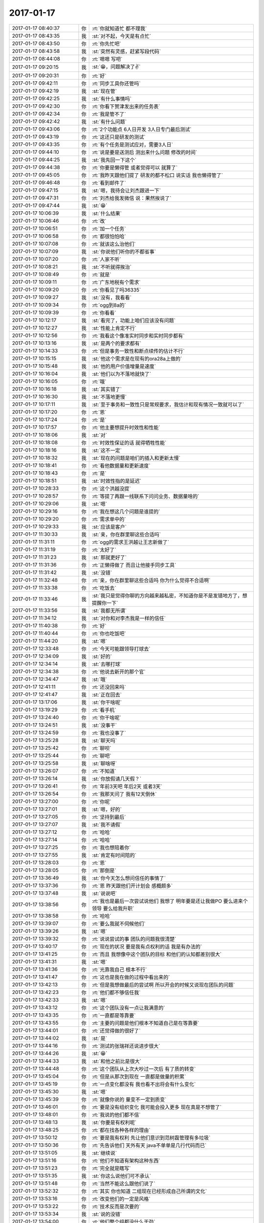 2017-01-17
-------------

.. list-table::
   :widths: 25, 1, 60

   * - 2017-01-17 08:40:37
     - 你
     - :rt:`你就知道忙 都不理我`
   * - 2017-01-17 08:43:35
     - 我
     - :st:`对不起，今天是有点忙`
   * - 2017-01-17 08:43:50
     - 你
     - :rt:`你先忙吧`
   * - 2017-01-17 08:43:58
     - 我
     - :st:`突然有灵感，赶紧写段代码`
   * - 2017-01-17 08:44:08
     - 你
     - :rt:`嗯嗯 写吧`
   * - 2017-01-17 09:20:15
     - 我
     - :st:`😁，问题解决了✌️`
   * - 2017-01-17 09:20:31
     - 你
     - :rt:`好`
   * - 2017-01-17 09:42:11
     - 你
     - :rt:`同步工具你还管吗`
   * - 2017-01-17 09:42:19
     - 我
     - :st:`现在管`
   * - 2017-01-17 09:42:25
     - 我
     - :st:`有什么事情吗`
   * - 2017-01-17 09:42:30
     - 你
     - :rt:`你看下贺津发出来的任务表`
   * - 2017-01-17 09:42:34
     - 你
     - :rt:`我是管不了`
   * - 2017-01-17 09:42:42
     - 我
     - :st:`有什么问题`
   * - 2017-01-17 09:43:06
     - 你
     - :rt:`2个功能点 6人日开发 3人日专门最后测试`
   * - 2017-01-17 09:43:19
     - 你
     - :rt:`这还只是研发的测试`
   * - 2017-01-17 09:43:35
     - 你
     - :rt:`有个任务是测试应对，需要3人日`
   * - 2017-01-17 09:44:10
     - 你
     - :rt:`说是要是送测后 测出来什么问题 修改的时间`
   * - 2017-01-17 09:44:25
     - 我
     - :st:`我先回一下这个`
   * - 2017-01-17 09:44:38
     - 你
     - :rt:`你要是懒得管 或者觉得可以 就算了`
   * - 2017-01-17 09:45:05
     - 你
     - :rt:`我昨天跟他们提了 研发的都不松口  说实话 我也懒得管了`
   * - 2017-01-17 09:46:48
     - 你
     - :rt:`看到邮件了`
   * - 2017-01-17 09:47:15
     - 我
     - :st:`嗯，我待会让刘杰跟进一下`
   * - 2017-01-17 09:47:31
     - 你
     - :rt:`刘杰给我发微信 说：果然挨说了`
   * - 2017-01-17 09:47:44
     - 我
     - :st:`😁`
   * - 2017-01-17 10:06:39
     - 我
     - :st:`什么结果`
   * - 2017-01-17 10:06:46
     - 你
     - :rt:`改`
   * - 2017-01-17 10:06:51
     - 你
     - :rt:`加一个任务`
   * - 2017-01-17 10:06:58
     - 你
     - :rt:`都很怕怕哈`
   * - 2017-01-17 10:07:08
     - 你
     - :rt:`就该这么治他们`
   * - 2017-01-17 10:07:09
     - 我
     - :st:`你说他们听你的不都省事`
   * - 2017-01-17 10:07:20
     - 你
     - :rt:`人家不听`
   * - 2017-01-17 10:08:21
     - 我
     - :st:`不听就得挨治`
   * - 2017-01-17 10:08:49
     - 你
     - :rt:`就是`
   * - 2017-01-17 10:09:11
     - 你
     - :rt:`广东地税有个需求`
   * - 2017-01-17 10:09:20
     - 你
     - :rt:`你看见了吗36335`
   * - 2017-01-17 10:09:27
     - 我
     - :st:`没有，我看看`
   * - 2017-01-17 10:09:34
     - 你
     - :rt:`ogg到8a的`
   * - 2017-01-17 10:09:39
     - 你
     - :rt:`你看看`
   * - 2017-01-17 10:12:17
     - 我
     - :st:`看完了，功能上咱们应该没有问题`
   * - 2017-01-17 10:12:27
     - 我
     - :st:`性能上肯定不行`
   * - 2017-01-17 10:12:56
     - 你
     - :rt:`我看这个像准实时同步和实时同步都有`
   * - 2017-01-17 10:13:16
     - 我
     - :st:`是两个的要求都有`
   * - 2017-01-17 10:14:33
     - 你
     - :rt:`但是事务一致性和断点续传的估计不行`
   * - 2017-01-17 10:15:15
     - 我
     - :st:`他这个需求是在现有的ora28a上做的`
   * - 2017-01-17 10:15:48
     - 我
     - :st:`他的用户价值增量是速度`
   * - 2017-01-17 10:16:04
     - 我
     - :st:`他们以为不落地就快了`
   * - 2017-01-17 10:16:05
     - 你
     - :rt:`哦`
   * - 2017-01-17 10:16:18
     - 我
     - :st:`其实错了`
   * - 2017-01-17 10:16:30
     - 我
     - :st:`不落地更慢`
   * - 2017-01-17 10:17:11
     - 我
     - :st:`至于事务和一致性只是常规要求，我估计和现有情况一致就可以了`
   * - 2017-01-17 10:17:20
     - 你
     - :rt:`恩`
   * - 2017-01-17 10:17:24
     - 你
     - :rt:`是`
   * - 2017-01-17 10:17:57
     - 你
     - :rt:`他主要想提升时效性和性能`
   * - 2017-01-17 10:18:06
     - 我
     - :st:`对`
   * - 2017-01-17 10:18:08
     - 你
     - :rt:`时效性保证的话 就得牺牲性能`
   * - 2017-01-17 10:18:16
     - 我
     - :st:`这不一定`
   * - 2017-01-17 10:18:32
     - 我
     - :st:`现在的问题是咱们的插入和更新太慢`
   * - 2017-01-17 10:18:41
     - 你
     - :rt:`看他数据量和更新速度`
   * - 2017-01-17 10:18:43
     - 你
     - :rt:`是`
   * - 2017-01-17 10:18:51
     - 我
     - :st:`时效性指的是延迟`
   * - 2017-01-17 10:28:33
     - 你
     - :rt:`这个洪越没提`
   * - 2017-01-17 10:28:57
     - 你
     - :rt:`等提了再跟一线联系下问问业务、数据量啥的`
   * - 2017-01-17 10:29:06
     - 我
     - :st:`嗯`
   * - 2017-01-17 10:29:16
     - 你
     - :rt:`我在想这几个问题是谁提的`
   * - 2017-01-17 10:29:20
     - 你
     - :rt:`需求单中的`
   * - 2017-01-17 10:29:33
     - 我
     - :st:`应该是客户`
   * - 2017-01-17 11:30:33
     - 我
     - :st:`亲，你在群里聊这些合适吗`
   * - 2017-01-17 11:31:11
     - 你
     - :rt:`ogg的需求王洪越让王志新做了`
   * - 2017-01-17 11:31:19
     - 你
     - :rt:`太好了`
   * - 2017-01-17 11:31:23
     - 我
     - :st:`那就更好了`
   * - 2017-01-17 11:31:36
     - 你
     - :rt:`正懒得做了 而且让他接手同步工具`
   * - 2017-01-17 11:31:42
     - 我
     - :st:`没错`
   * - 2017-01-17 11:32:48
     - 你
     - :rt:`亲，你在群里聊这些合适吗  你为什么觉得不合适啊`
   * - 2017-01-17 11:33:38
     - 你
     - :rt:`吃饭去`
   * - 2017-01-17 11:33:46
     - 我
     - :st:`我只是觉得你聊的方向越来越私密，不知道你是不是发错地方了，想提醒你一下`
   * - 2017-01-17 11:33:56
     - 我
     - :st:`我都无所谓`
   * - 2017-01-17 11:34:12
     - 我
     - :st:`对你和对李杰我是一样的信任`
   * - 2017-01-17 11:40:38
     - 你
     - :rt:`好`
   * - 2017-01-17 11:40:44
     - 你
     - :rt:`你也吃饭吧`
   * - 2017-01-17 11:44:20
     - 我
     - :st:`嗯`
   * - 2017-01-17 12:33:48
     - 你
     - :rt:`今天可能跟领导打球去`
   * - 2017-01-17 12:34:09
     - 我
     - :st:`好的`
   * - 2017-01-17 12:34:14
     - 我
     - :st:`去哪打球`
   * - 2017-01-17 12:34:38
     - 你
     - :rt:`他说去新开的那个官`
   * - 2017-01-17 12:34:47
     - 我
     - :st:`哦`
   * - 2017-01-17 12:41:11
     - 你
     - :rt:`还没回来吗`
   * - 2017-01-17 12:41:47
     - 我
     - :st:`正在回去`
   * - 2017-01-17 13:17:06
     - 我
     - :st:`你干啥呢`
   * - 2017-01-17 13:19:29
     - 你
     - :rt:`看手机`
   * - 2017-01-17 13:24:40
     - 你
     - :rt:`你干啥呢`
   * - 2017-01-17 13:24:51
     - 我
     - :st:`没事干`
   * - 2017-01-17 13:24:59
     - 你
     - :rt:`我也没事了`
   * - 2017-01-17 13:25:28
     - 我
     - :st:`聊天吗`
   * - 2017-01-17 13:25:42
     - 你
     - :rt:`聊呗`
   * - 2017-01-17 13:25:44
     - 你
     - :rt:`聊吧`
   * - 2017-01-17 13:25:58
     - 我
     - :st:`聊啥呀`
   * - 2017-01-17 13:26:07
     - 你
     - :rt:`不知道`
   * - 2017-01-17 13:26:14
     - 我
     - :st:`你放假请几天假？`
   * - 2017-01-17 13:26:41
     - 你
     - :rt:`年前3天吧 年后2天 或者3天`
   * - 2017-01-17 13:26:54
     - 你
     - :rt:`我那天问了 我有12天倒休`
   * - 2017-01-17 13:27:00
     - 你
     - :rt:`你呢`
   * - 2017-01-17 13:27:01
     - 我
     - :st:`嗯，好的`
   * - 2017-01-17 13:27:05
     - 你
     - :rt:`坚持到最后`
   * - 2017-01-17 13:27:07
     - 我
     - :st:`我不请假`
   * - 2017-01-17 13:27:12
     - 你
     - :rt:`哈哈`
   * - 2017-01-17 13:27:14
     - 你
     - :rt:`哈哈`
   * - 2017-01-17 13:27:25
     - 你
     - :rt:`我也想陪着你`
   * - 2017-01-17 13:27:55
     - 我
     - :st:`肯定有时间陪的`
   * - 2017-01-17 13:28:03
     - 你
     - :rt:`恩`
   * - 2017-01-17 13:28:05
     - 你
     - :rt:`那倒是`
   * - 2017-01-17 13:36:49
     - 我
     - :st:`你今天怎么想问信任的事情了`
   * - 2017-01-17 13:37:36
     - 你
     - :rt:`恩 昨天跟他们开计划会 感概颇多`
   * - 2017-01-17 13:37:48
     - 我
     - :st:`说说吧`
   * - 2017-01-17 13:38:56
     - 你
     - :rt:`我也是最后一次尝试说他们 我想了 明年要是还让我做PO  要么进来个领导 要么给我升职`
   * - 2017-01-17 13:38:58
     - 你
     - :rt:`哈哈`
   * - 2017-01-17 13:39:07
     - 你
     - :rt:`要么我就不伺候他们`
   * - 2017-01-17 13:39:26
     - 我
     - :st:`嗯`
   * - 2017-01-17 13:39:32
     - 你
     - :rt:`说说尝试的事 团队的问题我很清楚`
   * - 2017-01-17 13:40:17
     - 你
     - :rt:`现在的状况 要是我有点权利的话 我是有办法的`
   * - 2017-01-17 13:41:25
     - 你
     - :rt:`而且 我想像中这个团队的目标 和他们的认知都差别很大`
   * - 2017-01-17 13:41:31
     - 我
     - :st:`嗯`
   * - 2017-01-17 13:41:36
     - 你
     - :rt:`光靠我自己 根本不行`
   * - 2017-01-17 13:41:47
     - 你
     - :rt:`这也是我在做的过程中看出来的`
   * - 2017-01-17 13:42:13
     - 你
     - :rt:`但是我想做最后的尝试啊 所以开会的时候又说现在团队的问题`
   * - 2017-01-17 13:42:23
     - 你
     - :rt:`他们都不够信任我`
   * - 2017-01-17 13:42:33
     - 我
     - :st:`嗯`
   * - 2017-01-17 13:43:12
     - 你
     - :rt:`这个团队没有一点让我满意的`
   * - 2017-01-17 13:43:35
     - 你
     - :rt:`一直都是等靠要`
   * - 2017-01-17 13:43:55
     - 你
     - :rt:`主要的问题是他们根本不知道自己是在等靠要`
   * - 2017-01-17 13:44:01
     - 你
     - :rt:`还觉得做的很好了`
   * - 2017-01-17 13:44:02
     - 我
     - :st:`是`
   * - 2017-01-17 13:44:16
     - 你
     - :rt:`测试的张瑞祥还说进步很大`
   * - 2017-01-17 13:44:26
     - 我
     - :st:`😁`
   * - 2017-01-17 13:44:33
     - 我
     - :st:`和他之前比是很大`
   * - 2017-01-17 13:44:48
     - 你
     - :rt:`这个团队从上次大吵过一次后 有了质的转变`
   * - 2017-01-17 13:45:04
     - 你
     - :rt:`但是从那次到现在 一直都是做量的积累`
   * - 2017-01-17 13:45:19
     - 你
     - :rt:`一点变化都没有 我也看不出将会有什么变化`
   * - 2017-01-17 13:45:30
     - 我
     - :st:`嗯`
   * - 2017-01-17 13:45:39
     - 你
     - :rt:`就像你说的 量变不一定到质变`
   * - 2017-01-17 13:46:01
     - 你
     - :rt:`要是没有组织变化 我可能会投入更多  现在真是不想管了`
   * - 2017-01-17 13:48:01
     - 你
     - :rt:`我说的他们都不信`
   * - 2017-01-17 13:48:13
     - 我
     - :st:`你要是有权利呢`
   * - 2017-01-17 13:48:25
     - 你
     - :rt:`都在找各种各样的理由`
   * - 2017-01-17 13:50:12
     - 你
     - :rt:`要是我有权利 先让他们意识到范树磊管理有多垃圾`
   * - 2017-01-17 13:50:36
     - 你
     - :rt:`先告诉他们 天外有天 java不单单是几行代码而已`
   * - 2017-01-17 13:51:05
     - 我
     - :st:`继续说`
   * - 2017-01-17 13:51:16
     - 你
     - :rt:`他们不知道有架构这种东西`
   * - 2017-01-17 13:51:23
     - 你
     - :rt:`完全就是瞎写`
   * - 2017-01-17 13:51:35
     - 我
     - :st:`你这么说他们可不承认`
   * - 2017-01-17 13:51:48
     - 你
     - :rt:`当然不能这么跟他们说了`
   * - 2017-01-17 13:52:32
     - 你
     - :rt:`其实 你也知道 二组现在已经形成自己所谓的文化`
   * - 2017-01-17 13:53:16
     - 你
     - :rt:`改变他们的一定是风格`
   * - 2017-01-17 13:53:22
     - 你
     - :rt:`技术反而是次要的`
   * - 2017-01-17 13:53:34
     - 我
     - :st:`说的没错`
   * - 2017-01-17 13:54:00
     - 你
     - :rt:`他们整个组都没什么干劲`
   * - 2017-01-17 13:54:05
     - 你
     - :rt:`做不做都无所谓`
   * - 2017-01-17 13:54:30
     - 我
     - :st:`那么这是怎么造成的呢`
   * - 2017-01-17 13:55:16
     - 你
     - :rt:`管理松懈`
   * - 2017-01-17 13:55:24
     - 我
     - :st:`不是`
   * - 2017-01-17 13:55:32
     - 你
     - :rt:`那是什么`
   * - 2017-01-17 13:55:47
     - 我
     - :st:`没有希望`
   * - 2017-01-17 13:56:21
     - 你
     - :rt:`没什么追求`
   * - 2017-01-17 13:56:56
     - 我
     - :st:`是因为他们一直不受公司重视`
   * - 2017-01-17 13:57:08
     - 我
     - :st:`待遇也没有变化`
   * - 2017-01-17 13:57:20
     - 我
     - :st:`整个团队一直就看不见希望`
   * - 2017-01-17 13:57:29
     - 你
     - :rt:`也有可能`
   * - 2017-01-17 13:57:48
     - 我
     - :st:`当机会来到的时候，他们也抓不住，形成了负循环`
   * - 2017-01-17 13:58:08
     - 你
     - :rt:`告诉他们机会 他们也不抓`
   * - 2017-01-17 13:58:20
     - 你
     - :rt:`而且 番薯水平太差`
   * - 2017-01-17 13:58:29
     - 你
     - :rt:`技术这东西 需要钻研`
   * - 2017-01-17 13:58:46
     - 我
     - :st:`不是的`
   * - 2017-01-17 13:59:02
     - 我
     - :st:`正式因为他们没有希望，钻研技术没有用`
   * - 2017-01-17 13:59:18
     - 我
     - :st:`你看赵兴华，技术不怎么样，羽毛球打得不错`
   * - 2017-01-17 13:59:24
     - 我
     - :st:`这同样需要钻研呀`
   * - 2017-01-17 13:59:29
     - 你
     - :rt:`这也是武总把二组提上来的缘故吗`
   * - 2017-01-17 13:59:37
     - 你
     - :rt:`没有兴趣啊`
   * - 2017-01-17 13:59:43
     - 我
     - :st:`简单说就是他们不能通过钻研技术获得快乐`
   * - 2017-01-17 13:59:50
     - 你
     - :rt:`是啊`
   * - 2017-01-17 13:59:58
     - 你
     - :rt:`而且 没有人领他们入门`
   * - 2017-01-17 14:00:00
     - 我
     - :st:`武总根本就不知道这些`
   * - 2017-01-17 14:00:07
     - 你
     - :rt:`好吧`
   * - 2017-01-17 14:00:16
     - 我
     - :st:`他还以为番薯他们非常棒呢`
   * - 2017-01-17 14:00:25
     - 你
     - :rt:`唉`
   * - 2017-01-17 14:00:31
     - 你
     - :rt:`你接着说吧`
   * - 2017-01-17 14:00:44
     - 我
     - :st:`这一切归根结底就是快乐`
   * - 2017-01-17 14:00:50
     - 我
     - :st:`他们在工作中没有快乐`
   * - 2017-01-17 14:01:05
     - 你
     - :rt:`是`
   * - 2017-01-17 14:01:13
     - 我
     - :st:`所以吃喝玩乐，什么都干，就是不干工作`
   * - 2017-01-17 14:01:36
     - 你
     - :rt:`哈哈`
   * - 2017-01-17 14:01:37
     - 你
     - :rt:`是`
   * - 2017-01-17 14:01:42
     - 我
     - :st:`你看看贺津的健身、赵兴华的羽毛球、小卜的装修`
   * - 2017-01-17 14:02:09
     - 我
     - :st:`这些东西即使不是立即给他们带来快乐，也是可以预期的快乐`
   * - 2017-01-17 14:02:24
     - 我
     - :st:`但是从他们的角度看，工作连预期的都没有`
   * - 2017-01-17 14:02:39
     - 你
     - :rt:`哈哈`
   * - 2017-01-17 14:02:40
     - 你
     - :rt:`是`
   * - 2017-01-17 14:02:43
     - 我
     - :st:`没有人能够在没有快乐的情况下坚持的`
   * - 2017-01-17 14:02:45
     - 你
     - :rt:`哈哈`
   * - 2017-01-17 14:03:05
     - 你
     - :rt:`刚才严打问我PBC按月发还是一次性发 为什么`
   * - 2017-01-17 14:03:07
     - 你
     - :rt:`打断一下`
   * - 2017-01-17 14:03:23
     - 我
     - :st:`有一笔奖金需要人担负`
   * - 2017-01-17 14:03:28
     - 我
     - :st:`是产品线的`
   * - 2017-01-17 14:03:32
     - 你
     - :rt:`恩`
   * - 2017-01-17 14:05:00
     - 我
     - :st:`领导的茶叶好涩呀`
   * - 2017-01-17 14:05:49
     - 我
     - :st:`接着说吧`
   * - 2017-01-17 14:06:07
     - 我
     - :st:`你看见了二组的问题，但是没有看见他们问题的本质`
   * - 2017-01-17 14:06:27
     - 我
     - :st:`所以你提出来的解决方案其实方向是错误的`
   * - 2017-01-17 14:06:32
     - 你
     - :rt:`给你喝了？`
   * - 2017-01-17 14:06:39
     - 你
     - :rt:`是吧`
   * - 2017-01-17 14:06:40
     - 我
     - :st:`他给了我一袋`
   * - 2017-01-17 14:06:41
     - 你
     - :rt:`那你说说`
   * - 2017-01-17 14:06:44
     - 你
     - :rt:`哈哈`
   * - 2017-01-17 14:06:53
     - 你
     - :rt:`怎么方向`
   * - 2017-01-17 14:06:56
     - 我
     - :st:`核心是如何提高他们的快乐`
   * - 2017-01-17 14:07:02
     - 我
     - :st:`或者说预期的快乐`
   * - 2017-01-17 14:07:05
     - 你
     - :rt:`恩`
   * - 2017-01-17 14:07:26
     - 我
     - :st:`我知道小卜能力比贺津强，但是我为什么还要用贺津而不是小卜`
   * - 2017-01-17 14:07:38
     - 我
     - :st:`是因为小卜偏见太重`
   * - 2017-01-17 14:07:55
     - 我
     - :st:`我很难让他有预期的快乐`
   * - 2017-01-17 14:08:01
     - 我
     - :st:`贺津相对好很多`
   * - 2017-01-17 14:08:19
     - 我
     - :st:`他自己本身也技术也是有兴趣的`
   * - 2017-01-17 14:08:34
     - 你
     - :rt:`恩`
   * - 2017-01-17 14:08:47
     - 你
     - :rt:`是`
   * - 2017-01-17 14:09:03
     - 我
     - :st:`当他的预期变的好的时候，他自己的驱动力就来了`
   * - 2017-01-17 14:09:26
     - 你
     - :rt:`是`
   * - 2017-01-17 14:09:39
     - 我
     - :st:`王伟也是同样的道理，他的脑子并不好，但是很用功`
   * - 2017-01-17 14:09:51
     - 我
     - :st:`对自己做的工作也比较负责任`
   * - 2017-01-17 14:10:16
     - 我
     - :st:`基于这些我就可以让他们去获得快乐`
   * - 2017-01-17 14:10:28
     - 我
     - :st:`而小卜就不太可能了`
   * - 2017-01-17 14:11:13
     - 你
     - :rt:`哦`
   * - 2017-01-17 14:11:19
     - 你
     - :rt:`原来如此`
   * - 2017-01-17 14:11:20
     - 我
     - :st:`他自视清高，即使我鼓励他了，他也认为是自己应得的`
   * - 2017-01-17 14:11:25
     - 你
     - :rt:`哈哈`
   * - 2017-01-17 14:11:27
     - 你
     - :rt:`是`
   * - 2017-01-17 14:11:46
     - 我
     - :st:`我就没有办法提高他的快乐的预期`
   * - 2017-01-17 14:11:55
     - 我
     - :st:`进而我也没有办法改变他`
   * - 2017-01-17 14:12:14
     - 我
     - :st:`还有一个比较典型的事情`
   * - 2017-01-17 14:12:31
     - 我
     - :st:`最近番薯对你们需求是不是和以前不一样了`
   * - 2017-01-17 14:12:49
     - 我
     - :st:`以前他们自己写需求，然后拿给你们`
   * - 2017-01-17 14:13:00
     - 我
     - :st:`现在是他们不管，都让你们做`
   * - 2017-01-17 14:13:10
     - 我
     - :st:`这就是我努力的结果`
   * - 2017-01-17 14:13:50
     - 你
     - :rt:`这样结果是什么啊`
   * - 2017-01-17 14:13:56
     - 我
     - :st:`我通过让他们不写需求，他们获得了利益或者说快乐，所以他们现在就会坚持让你们写需求`
   * - 2017-01-17 14:13:58
     - 你
     - :rt:`你这么做的目的是什么`
   * - 2017-01-17 14:14:11
     - 我
     - :st:`目的是不让他们写需求`
   * - 2017-01-17 14:14:13
     - 你
     - :rt:`哦`
   * - 2017-01-17 14:14:19
     - 我
     - :st:`他们根本就不懂需求`
   * - 2017-01-17 14:14:24
     - 你
     - :rt:`是啊`
   * - 2017-01-17 14:14:31
     - 我
     - :st:`我需要有人能够约束他们的开发`
   * - 2017-01-17 14:14:33
     - 你
     - :rt:`而且觉得我们不如他们懂`
   * - 2017-01-17 14:14:45
     - 我
     - :st:`他们以前自己写的需求都是给自己开后门的`
   * - 2017-01-17 14:14:52
     - 你
     - :rt:`是`
   * - 2017-01-17 14:15:04
     - 你
     - :rt:`现在我们写的把后门堵死了 他们就不乐意了`
   * - 2017-01-17 14:15:11
     - 你
     - :rt:`你接着说`
   * - 2017-01-17 14:15:17
     - 我
     - :st:`你看现在我基本上不管你们需求的事情`
   * - 2017-01-17 14:15:18
     - 你
     - :rt:`我不打断你`
   * - 2017-01-17 14:15:24
     - 你
     - :rt:`恩`
   * - 2017-01-17 14:15:33
     - 我
     - :st:`有时候还向着他们说`
   * - 2017-01-17 14:15:42
     - 我
     - :st:`就是先建立起这个习惯`
   * - 2017-01-17 14:16:17
     - 我
     - :st:`等这个习惯固化了，我就开始严格要求`
   * - 2017-01-17 14:16:53
     - 你
     - :rt:`哈哈`
   * - 2017-01-17 14:16:55
     - 我
     - :st:`如果我一上来就说他们写的需求不好，所以不让他们写，那么他们的抵触情绪就会非常大`
   * - 2017-01-17 14:17:04
     - 我
     - :st:`最后没准他们还是自己写`
   * - 2017-01-17 14:17:06
     - 你
     - :rt:`是`
   * - 2017-01-17 14:17:12
     - 你
     - :rt:`是`
   * - 2017-01-17 14:17:15
     - 我
     - :st:`现在番薯需求都推给你们`
   * - 2017-01-17 14:17:19
     - 你
     - :rt:`你看的肯定更深刻`
   * - 2017-01-17 14:17:21
     - 你
     - :rt:`是`
   * - 2017-01-17 14:17:24
     - 你
     - :rt:`是`
   * - 2017-01-17 14:17:25
     - 我
     - :st:`以为自己占了便宜`
   * - 2017-01-17 14:17:28
     - 你
     - :rt:`哈哈`
   * - 2017-01-17 14:17:30
     - 你
     - :rt:`是`
   * - 2017-01-17 14:20:56
     - 我
     - :st:`我现在就是任由他们发展，等他们入了套了，我再收`
   * - 2017-01-17 14:21:02
     - 你
     - :rt:`哈哈`
   * - 2017-01-17 14:21:04
     - 你
     - :rt:`是`
   * - 2017-01-17 14:21:22
     - 我
     - :st:`其实同步工具大体思路相当`
   * - 2017-01-17 14:21:27
     - 你
     - :rt:`你总是想的很远 让人不知不觉的就进你的套了`
   * - 2017-01-17 14:21:46
     - 我
     - :st:`强硬的办法效果不一定好`
   * - 2017-01-17 14:21:54
     - 你
     - :rt:`是呗`
   * - 2017-01-17 14:21:56
     - 我
     - :st:`所以得多算几步`
   * - 2017-01-17 14:22:35
     - 你
     - :rt:`是`
   * - 2017-01-17 14:22:42
     - 你
     - :rt:`我特别喜欢你这种`
   * - 2017-01-17 14:22:48
     - 你
     - :rt:`可是我做不到`
   * - 2017-01-17 14:22:56
     - 我
     - :st:`你做得到`
   * - 2017-01-17 14:23:01
     - 你
     - :rt:`就是看着事情沿着自己想的方向发展的感觉`
   * - 2017-01-17 14:23:07
     - 我
     - :st:`我特别相信你能做到`
   * - 2017-01-17 14:23:16
     - 你
     - :rt:`不是临时起意`
   * - 2017-01-17 14:23:28
     - 你
     - :rt:`我看甄嬛传就知道这种感觉了`
   * - 2017-01-17 14:23:35
     - 我
     - :st:`是`
   * - 2017-01-17 14:23:49
     - 你
     - :rt:`我简单给你说说`
   * - 2017-01-17 14:23:54
     - 我
     - :st:`好呀`
   * - 2017-01-17 14:24:07
     - 你
     - :rt:`你没看过甄嬛传吧`
   * - 2017-01-17 14:24:30
     - 你
     - :rt:`这里边有个端妃 我觉得他特别高明`
   * - 2017-01-17 14:24:38
     - 我
     - :st:`我看过几集`
   * - 2017-01-17 14:24:48
     - 你
     - :rt:`戏里边 看着哪都是甄嬛 就她厉害`
   * - 2017-01-17 14:25:24
     - 你
     - :rt:`其实不是 她走的每步大棋  都是端妃意料之中的`
   * - 2017-01-17 14:26:17
     - 我
     - :st:`嗯`
   * - 2017-01-17 14:26:20
     - 你
     - :rt:`他对华妃 战术就一个字 忍`
   * - 2017-01-17 14:26:29
     - 你
     - :rt:`还有等`
   * - 2017-01-17 14:26:50
     - 你
     - :rt:`等着甄嬛一步步的扳倒华妃`
   * - 2017-01-17 14:27:19
     - 我
     - :st:`嗯`
   * - 2017-01-17 14:27:50
     - 你
     - :rt:`在见到甄嬛第一面的时候 他就拟定了利用甄嬛扳倒华妃的战略方针`
   * - 2017-01-17 14:28:38
     - 你
     - :rt:`看着甄嬛一步步得宠 甄嬛有难的时候 会指点她 帮助她`
   * - 2017-01-17 14:29:01
     - 我
     - :st:`嗯`
   * - 2017-01-17 14:29:13
     - 你
     - :rt:`华妃对端妃百般羞辱 他都不吭声 就是忍`
   * - 2017-01-17 14:29:29
     - 你
     - :rt:`最后 甄嬛果然把华妃扳倒了`
   * - 2017-01-17 14:29:46
     - 你
     - :rt:`端妃病也好了`
   * - 2017-01-17 14:30:15
     - 我
     - :st:`嗯嗯`
   * - 2017-01-17 14:30:41
     - 你
     - :rt:`没了`
   * - 2017-01-17 14:30:52
     - 你
     - :rt:`现在接着你说 你为什么说我会做到`
   * - 2017-01-17 14:31:38
     - 我
     - :st:`第一这些道理你都懂`
   * - 2017-01-17 14:32:39
     - 我
     - :st:`这就有底子了`
   * - 2017-01-17 14:33:23
     - 我
     - :st:`即使你自己没有机会经历这些，你也可以从书籍和影视里面获得这些经验和方法`
   * - 2017-01-17 14:33:53
     - 我
     - :st:`第二你现在做不到是因为你还缺一些东西，这些东西补上了就没有问题了`
   * - 2017-01-17 14:34:08
     - 我
     - :st:`只是这些东西的层次有高有低`
   * - 2017-01-17 14:34:48
     - 你
     - :rt:`嗯嗯`
   * - 2017-01-17 14:34:54
     - 你
     - :rt:`我就想学习这个`
   * - 2017-01-17 14:35:18
     - 我
     - :st:`我也一直在教你呀`
   * - 2017-01-17 14:35:31
     - 我
     - :st:`这些东西是形而上的`
   * - 2017-01-17 14:35:43
     - 我
     - :st:`是不可直言的`
   * - 2017-01-17 14:35:48
     - 你
     - :rt:`这个运筹帷幄的东西也是吗`
   * - 2017-01-17 14:35:56
     - 我
     - :st:`只能通过各种事情去悟`
   * - 2017-01-17 14:35:59
     - 我
     - :st:`对呀`
   * - 2017-01-17 14:36:01
     - 你
     - :rt:`你知道我为啥想学习吗`
   * - 2017-01-17 14:36:08
     - 我
     - :st:`你说说`
   * - 2017-01-17 14:36:11
     - 你
     - :rt:`我的这些灵感都是来自你`
   * - 2017-01-17 14:36:24
     - 你
     - :rt:`我在观察你的行为模式的时候发现的`
   * - 2017-01-17 14:36:44
     - 你
     - :rt:`但是你对二组的这个 我没猜到`
   * - 2017-01-17 14:36:59
     - 你
     - :rt:`我一般都猜不到 我只是总结已经发生的事`
   * - 2017-01-17 14:37:07
     - 你
     - :rt:`然后觉得很高明`
   * - 2017-01-17 14:37:19
     - 我
     - :st:`嗯，我现在也是这样`
   * - 2017-01-17 14:37:29
     - 你
     - :rt:`后来我看甄嬛传的时候 发现有一样的东西`
   * - 2017-01-17 14:38:14
     - 你
     - :rt:`我跟你说说哪些事我发现你的这个行为方式`
   * - 2017-01-17 14:38:36
     - 你
     - :rt:`我跟你说的 你不轻易的做决定  是一个`
   * - 2017-01-17 14:38:46
     - 你
     - :rt:`这个运筹帷幄的是第二个`
   * - 2017-01-17 14:38:56
     - 你
     - :rt:`还有很多小的 我都记不得了`
   * - 2017-01-17 14:40:19
     - 我
     - :st:`你继续说`
   * - 2017-01-17 14:40:49
     - 你
     - :rt:`我看你不爱听了[难过]`
   * - 2017-01-17 14:41:06
     - 我
     - :st:`谁说的`
   * - 2017-01-17 14:41:40
     - 我
     - :st:`我特别喜欢听`
   * - 2017-01-17 14:42:38
     - 我
     - :st:`你怎么会认为我不爱听呢`
   * - 2017-01-17 14:44:23
     - 你
     - :rt:`那我接着说`
   * - 2017-01-17 14:44:34
     - 你
     - :rt:`一个是王洪越`
   * - 2017-01-17 14:45:09
     - 你
     - :rt:`一个是田志敏`
   * - 2017-01-17 14:45:29
     - 我
     - :st:`嗯`
   * - 2017-01-17 14:45:33
     - 你
     - :rt:`最开始你跟王洪越死磕 到后来你的笑纳`
   * - 2017-01-17 14:46:19
     - 你
     - :rt:`你不一定预测到王洪越会对你殷勤`
   * - 2017-01-17 14:46:24
     - 你
     - :rt:`如此殷勤`
   * - 2017-01-17 14:46:42
     - 你
     - :rt:`但是你肯定预测到会跟他死磕了`
   * - 2017-01-17 14:47:10
     - 我
     - :st:`没错`
   * - 2017-01-17 14:47:22
     - 你
     - :rt:`而且你也知道瀑布流程一铺下去 就会出现现在这种部门间打架的事`
   * - 2017-01-17 14:47:38
     - 我
     - :st:`是的`
   * - 2017-01-17 14:49:50
     - 你
     - :rt:`你想啊`
   * - 2017-01-17 14:49:55
     - 你
     - :rt:`就拿我来说`
   * - 2017-01-17 14:50:44
     - 你
     - :rt:`最开始不知道啥是流程 到后来觉得流程设计的特别巧妙 再到发现流程中的规则 再到熟悉这些规则 保护自己`
   * - 2017-01-17 14:50:51
     - 你
     - :rt:`是个多么漫长的过程`
   * - 2017-01-17 14:50:58
     - 你
     - :rt:`大概有一年半的时间`
   * - 2017-01-17 14:51:01
     - 我
     - :st:`嗯`
   * - 2017-01-17 14:51:23
     - 你
     - :rt:`这个一年半是我的时间`
   * - 2017-01-17 14:51:27
     - 你
     - :rt:`我还算是快的`
   * - 2017-01-17 14:51:47
     - 你
     - :rt:`现在一组的 二组的 测试组的 还有很大一批人没有掌握这个规则`
   * - 2017-01-17 14:51:52
     - 你
     - :rt:`每次都掉坑`
   * - 2017-01-17 14:51:59
     - 你
     - :rt:`要不是你帮着他们`
   * - 2017-01-17 14:52:40
     - 你
     - :rt:`你就看着大家走我的那个过程 多有意思`
   * - 2017-01-17 14:53:33
     - 你
     - :rt:`就像我看着同步工具这个组 离我的距离还差这么多 一样 我就是俯视他们 他们说的每句话都能掉我的坑里 只是我不想跟他们争罢了`
   * - 2017-01-17 14:53:58
     - 你
     - :rt:`我特别享受这个感觉`
   * - 2017-01-17 14:54:04
     - 你
     - :rt:`所以我特别想学这个`
   * - 2017-01-17 14:54:09
     - 你
     - :rt:`另一个是老田`
   * - 2017-01-17 14:54:46
     - 你
     - :rt:`去年这个时候 组织架构调整的时候 你跟我说 今后的我跟老田一定是水火不容 让我跟你低调点 保护好自己`
   * - 2017-01-17 14:55:49
     - 我
     - :st:`接着说`
   * - 2017-01-17 14:57:10
     - 你
     - :rt:`然后我就看着你摆弄老田啊`
   * - 2017-01-17 14:58:22
     - 我
     - :st:`有什么心得呀`
   * - 2017-01-17 14:58:32
     - 我
     - :st:`是不是看着特别好玩`
   * - 2017-01-17 14:58:38
     - 你
     - :rt:`是啊`
   * - 2017-01-17 14:58:53
     - 你
     - :rt:`心得就是 你想问题总是很长远`
   * - 2017-01-17 14:59:05
     - 你
     - :rt:`然后看着大家按照你设定的路走`
   * - 2017-01-17 14:59:12
     - 你
     - :rt:`而且他们都不知道有这条路`
   * - 2017-01-17 14:59:42
     - 我
     - :st:`没啦？`
   * - 2017-01-17 15:00:00
     - 你
     - :rt:`没了`
   * - 2017-01-17 15:00:15
     - 我
     - :st:`哦，太简单了`
   * - 2017-01-17 15:00:16
     - 你
     - :rt:`你怎么想这么远的这个问题`
   * - 2017-01-17 15:00:29
     - 你
     - :rt:`你在给我讲二组的时候讲到了`
   * - 2017-01-17 15:00:46
     - 我
     - :st:`好吧`
   * - 2017-01-17 15:00:49
     - 我
     - :st:`我说说吧`
   * - 2017-01-17 15:00:52
     - 你
     - :rt:`好`
   * - 2017-01-17 15:01:16
     - 我
     - :st:`首先我相信万物皆有道`
   * - 2017-01-17 15:01:25
     - 你
     - :rt:`OK`
   * - 2017-01-17 15:01:38
     - 我
     - :st:`所有的道其实就是事物发展的内在规律`
   * - 2017-01-17 15:02:10
     - 我
     - :st:`道也是分层次的，越高的道，规律越简单`
   * - 2017-01-17 15:02:18
     - 你
     - :rt:`恩`
   * - 2017-01-17 15:02:20
     - 我
     - :st:`这就是内涵和外延的关系`
   * - 2017-01-17 15:02:28
     - 你
     - :rt:`恩`
   * - 2017-01-17 15:02:46
     - 我
     - :st:`所以我这一生基本上就是各种寻道的过程`
   * - 2017-01-17 15:03:00
     - 我
     - :st:`你看我思考的远，其实是我思考的道深`
   * - 2017-01-17 15:03:10
     - 你
     - :rt:`恩 是`
   * - 2017-01-17 15:04:46
     - 我
     - :st:`我每次都会想有没有更高层次的道`
   * - 2017-01-17 15:05:07
     - 你
     - :rt:`恩`
   * - 2017-01-17 15:05:09
     - 我
     - :st:`我总是去寻找最高的道，也就是最最本质的东西`
   * - 2017-01-17 15:05:15
     - 你
     - :rt:`是`
   * - 2017-01-17 15:05:36
     - 我
     - :st:`这就是我为啥比你们看的远，因为我比你们更接近本质`
   * - 2017-01-17 15:06:02
     - 我
     - :st:`当我更接近本质的时候，看得远就是一个必然的结果`
   * - 2017-01-17 15:06:17
     - 我
     - :st:`所以你看见的都是我的表象，我的本质你还是没有看见`
   * - 2017-01-17 15:06:26
     - 你
     - :rt:`恩`
   * - 2017-01-17 15:06:50
     - 我
     - :st:`我之所以说你能做到，是因为你现在也在寻道`
   * - 2017-01-17 15:07:04
     - 我
     - :st:`你不用刻意的去找看得远`
   * - 2017-01-17 15:07:09
     - 你
     - :rt:`虽然你告诉我问题出在哪了 但是我还是不会做 这就是形而上学层面的问题了`
   * - 2017-01-17 15:07:15
     - 你
     - :rt:`恩`
   * - 2017-01-17 15:07:18
     - 你
     - :rt:`明白了`
   * - 2017-01-17 15:07:28
     - 你
     - :rt:`接近本质了 自然看的远了`
   * - 2017-01-17 15:07:30
     - 我
     - :st:`等你更接近本质了，你自然就看得远了`
   * - 2017-01-17 15:07:36
     - 你
     - :rt:`哈哈`
   * - 2017-01-17 15:07:42
     - 你
     - :rt:`同步同步`
   * - 2017-01-17 15:07:46
     - 我
     - :st:`你看看你现在看办公室政治是不是比以前强了很多`
   * - 2017-01-17 15:08:01
     - 我
     - :st:`不是因为你见的多了，是你掌握了道了`
   * - 2017-01-17 15:08:08
     - 你
     - :rt:`是`
   * - 2017-01-17 15:09:28
     - 我
     - :st:`还有上次给你讲儒家思想，你是不是就明白了社会上很多问题的本质`
   * - 2017-01-17 15:09:54
     - 你
     - :rt:`对啊`
   * - 2017-01-17 15:10:51
     - 我
     - :st:`我只给你讲一次就可以解决你很多问题，你看这些问题一下就比以前看的长远，这就是因为这些思想更接近于本质`
   * - 2017-01-17 15:13:38
     - 你
     - :rt:`恩`
   * - 2017-01-17 15:13:51
     - 你
     - :rt:`我感觉自己好开心啊`
   * - 2017-01-17 15:13:58
     - 你
     - :rt:`懂得这么多东西`
   * - 2017-01-17 15:14:09
     - 我
     - :st:`嗯嗯，你开心我也开心`
   * - 2017-01-17 15:14:36
     - 我
     - :st:`你的重点是要放到怎么去寻道上`
   * - 2017-01-17 15:14:53
     - 我
     - :st:`就是要掌握寻道的道`
   * - 2017-01-17 15:14:54
     - 你
     - :rt:`就像你说的  很多人都在寻道 也有很多人没有寻道`
   * - 2017-01-17 15:15:01
     - 你
     - :rt:`是`
   * - 2017-01-17 15:15:34
     - 我
     - :st:`等你掌握了这个道了，你就算是离开我也可以自己去寻道了`
   * - 2017-01-17 15:16:14
     - 我
     - :st:`我带你是一条速成的路，从最简单的需求的道开始，一点一点让你接触到更高层次的道`
   * - 2017-01-17 15:16:15
     - 你
     - :rt:`嗯嗯`
   * - 2017-01-17 15:16:26
     - 你
     - :rt:`嗯`
   * - 2017-01-17 15:16:54
     - 我
     - :st:`不过这中间省略了很多的东西，所以你进步很快，但是基础不扎实`
   * - 2017-01-17 15:17:41
     - 你
     - :rt:`你上次跟我说的 把两个不相干的东西 找到共性 掌握这个共性的规律 就会上一个层次`
   * - 2017-01-17 15:17:51
     - 我
     - :st:`省略的这些东西有一些是术，有一些是心`
   * - 2017-01-17 15:17:54
     - 你
     - :rt:`我以前听不懂这句话 我现在都懂了`
   * - 2017-01-17 15:18:01
     - 你
     - :rt:`心？？？`
   * - 2017-01-17 15:18:19
     - 我
     - :st:`对，可以简化成心魔`
   * - 2017-01-17 15:18:25
     - 我
     - :st:`或者说心境`
   * - 2017-01-17 15:18:37
     - 你
     - :rt:`怎么讲`
   * - 2017-01-17 15:18:56
     - 我
     - :st:`比如你以前对你父母的事情的执着就是一种心魔`
   * - 2017-01-17 15:19:07
     - 我
     - :st:`比如你对王洪越的执念也是一种心魔`
   * - 2017-01-17 15:19:19
     - 你
     - :rt:`恩`
   * - 2017-01-17 15:19:31
     - 我
     - :st:`我说的心可以理解为心态`
   * - 2017-01-17 15:19:38
     - 你
     - :rt:`恩 明白`
   * - 2017-01-17 15:19:55
     - 我
     - :st:`心魔是心的一个子集`
   * - 2017-01-17 15:20:08
     - 你
     - :rt:`心还包括什么`
   * - 2017-01-17 15:20:13
     - 我
     - :st:`还有好多其他的东西，比如说快乐`
   * - 2017-01-17 15:20:24
     - 我
     - :st:`羞耻`
   * - 2017-01-17 15:20:31
     - 我
     - :st:`恐惧`
   * - 2017-01-17 15:20:35
     - 你
     - :rt:`哦`
   * - 2017-01-17 15:20:49
     - 我
     - :st:`这些东西都会对你的行为有影响`
   * - 2017-01-17 15:21:02
     - 你
     - :rt:`是`
   * - 2017-01-17 15:21:33
     - 我
     - :st:`所以必然会对你的认知有影响`
   * - 2017-01-17 15:22:04
     - 我
     - :st:`你看我一直强调要理性，就是要排除心对自己的影响`
   * - 2017-01-17 15:22:12
     - 你
     - :rt:`对我的行为有影响就会对认知有影响？`
   * - 2017-01-17 15:22:18
     - 你
     - :rt:`恩`
   * - 2017-01-17 15:22:28
     - 我
     - :st:`对呀`
   * - 2017-01-17 15:22:40
     - 我
     - :st:`我举个例子吧`
   * - 2017-01-17 15:23:00
     - 我
     - :st:`比如说你对某个东西特别讨厌，讨厌到都不能听到`
   * - 2017-01-17 15:23:10
     - 你
     - :rt:`恩`
   * - 2017-01-17 15:23:26
     - 我
     - :st:`一听到就会特别难受，那么你就不会去主动了解这个东西的道`
   * - 2017-01-17 15:23:38
     - 我
     - :st:`也就不明白这个东西的本质`
   * - 2017-01-17 15:23:52
     - 你
     - :rt:`是`
   * - 2017-01-17 15:24:01
     - 我
     - :st:`我相信你自己能找出好多个“这个东西”的例子`
   * - 2017-01-17 15:24:18
     - 你
     - :rt:`能啊`
   * - 2017-01-17 15:24:39
     - 你
     - :rt:`比如我不喜欢老田 严丹 或者我不喜欢吃寿司`
   * - 2017-01-17 15:24:53
     - 我
     - :st:`你看我已经可以用“这个东西”来代指很多事情了`
   * - 2017-01-17 15:25:05
     - 我
     - :st:`这就是这些事情的一个公共的规律`
   * - 2017-01-17 15:25:11
     - 你
     - :rt:`是`
   * - 2017-01-17 15:25:25
     - 我
     - :st:`这个规律就是你的“心”导致的`
   * - 2017-01-17 15:25:35
     - 你
     - :rt:`是`
   * - 2017-01-17 15:25:41
     - 我
     - :st:`我以前会经常用感性来代指这个“心”`
   * - 2017-01-17 15:25:57
     - 你
     - :rt:`哦`
   * - 2017-01-17 15:26:00
     - 我
     - :st:`现在你也应该明白，这个“心”不仅仅是感性的东西`
   * - 2017-01-17 15:26:07
     - 你
     - :rt:`是`
   * - 2017-01-17 15:26:12
     - 你
     - :rt:`不仅仅是`
   * - 2017-01-17 15:28:52
     - 我
     - :st:`一下讲这么多，累吗`
   * - 2017-01-17 15:29:00
     - 你
     - :rt:`不累`
   * - 2017-01-17 15:29:02
     - 你
     - :rt:`一点不累`
   * - 2017-01-17 15:29:53
     - 我
     - :st:`嗯，好的，这些东西我说不好你懂了多少，但是对你肯定是有用的`
   * - 2017-01-17 15:30:12
     - 你
     - :rt:`恩 我知道`
   * - 2017-01-17 15:30:22
     - 你
     - :rt:`说的是够多的`
   * - 2017-01-17 15:30:42
     - 我
     - :st:`其实背后的道理没那么多`
   * - 2017-01-17 15:31:20
     - 我
     - :st:`只是你现在还看的没有那么明白`
   * - 2017-01-17 15:32:00
     - 你
     - :rt:`恩`
   * - 2017-01-17 15:32:02
     - 你
     - :rt:`是`
   * - 2017-01-17 15:32:04
     - 你
     - :rt:`肯定得`
   * - 2017-01-17 15:32:31
     - 我
     - :st:`我先歇会，待会回来和你说说另一件事情`
   * - 2017-01-17 15:47:21
     - 你
     - :rt:`啥事`
   * - 2017-01-17 15:48:05
     - 我
     - :st:`等一会，我先歇歇[偷笑]`
   * - 2017-01-17 16:22:49
     - 我
     - :st:`咱们接着说吧`
   * - 2017-01-17 16:22:56
     - 你
     - :rt:`好`
   * - 2017-01-17 16:23:49
     - 我
     - :st:`我要说的另一件事情是我一直以来对你的寻道上的安排`
   * - 2017-01-17 16:24:10
     - 你
     - :rt:`恩`
   * - 2017-01-17 16:24:14
     - 你
     - :rt:`说说`
   * - 2017-01-17 16:24:20
     - 我
     - :st:`前面我给你讲了很多道理，有些你也懂`
   * - 2017-01-17 16:24:31
     - 你
     - :rt:`嗯嗯`
   * - 2017-01-17 16:24:36
     - 我
     - :st:`你也说过你一直在观察我，分析我`
   * - 2017-01-17 16:24:45
     - 你
     - :rt:`算是吧`
   * - 2017-01-17 16:24:54
     - 你
     - :rt:`只是观察`
   * - 2017-01-17 16:25:20
     - 我
     - :st:`你应该能感觉到，我对你是有安排的，有计划的，一步一步的带着你走的`
   * - 2017-01-17 16:25:43
     - 你
     - :rt:`是`
   * - 2017-01-17 16:25:49
     - 你
     - :rt:`感觉的到`
   * - 2017-01-17 16:26:25
     - 我
     - :st:`之前的你由于层次太浅，我主要是给你讲道理，让你能够明白一些基本的道`
   * - 2017-01-17 16:26:37
     - 你
     - :rt:`是`
   * - 2017-01-17 16:26:51
     - 我
     - :st:`这个过程对你来说基本上是无意识的，就是你并不十分清楚我的目标`
   * - 2017-01-17 16:27:07
     - 你
     - :rt:`是`
   * - 2017-01-17 16:27:13
     - 你
     - :rt:`是的`
   * - 2017-01-17 16:27:30
     - 我
     - :st:`到了你现在这个层次，我会尽量给你讲明白我希望你达到的目标`
   * - 2017-01-17 16:27:46
     - 你
     - :rt:`好`
   * - 2017-01-17 16:27:58
     - 我
     - :st:`就是某个阶段你需要冲着什么方向努力`
   * - 2017-01-17 16:28:22
     - 你
     - :rt:`是`
   * - 2017-01-17 16:29:19
     - 我
     - :st:`等你把这些都明白了，我还有最后一步，就是告诉你我给你设计的这条路的原因，也就是如何构建这么一个过程`
   * - 2017-01-17 16:29:30
     - 你
     - :rt:`啊`
   * - 2017-01-17 16:29:37
     - 我
     - :st:`等你明白了最后一步，你基本上就可以运筹帷幄了`
   * - 2017-01-17 16:29:43
     - 你
     - :rt:`是`
   * - 2017-01-17 16:29:45
     - 你
     - :rt:`是的`
   * - 2017-01-17 16:29:54
     - 我
     - :st:`你现在还停留在事后诸葛亮的境界`
   * - 2017-01-17 16:29:58
     - 你
     - :rt:`是`
   * - 2017-01-17 16:30:02
     - 你
     - :rt:`是的`
   * - 2017-01-17 16:30:39
     - 我
     - :st:`这三步走完了，我就可以非常放心的放手了`
   * - 2017-01-17 16:30:53
     - 我
     - :st:`而且那时候你就有足够的能力和我对话了`
   * - 2017-01-17 16:30:59
     - 我
     - :st:`真正平等的对话`
   * - 2017-01-17 16:32:14
     - 你
     - :rt:`我现在是 需要你指定方向的阶段：我需要冲着什么方向努力`
   * - 2017-01-17 16:32:55
     - 你
     - :rt:`好长啊`
   * - 2017-01-17 16:33:09
     - 我
     - :st:`不着急，以后我会告诉你的是什么方向`
   * - 2017-01-17 16:33:17
     - 我
     - :st:`我现在告诉你的是战略`
   * - 2017-01-17 16:33:34
     - 我
     - :st:`你先好好体会一下这个战略`
   * - 2017-01-17 16:33:45
     - 你
     - :rt:`恩`
   * - 2017-01-17 16:33:49
     - 我
     - :st:`至于是哪个方向，那是战术问题`
   * - 2017-01-17 16:34:01
     - 你
     - :rt:`我说的是我到哪个阶段了`
   * - 2017-01-17 16:34:11
     - 你
     - :rt:`不是让你告诉我哪个方向`
   * - 2017-01-17 16:34:18
     - 我
     - :st:`嗯嗯`
   * - 2017-01-17 16:34:20
     - 我
     - :st:`我知道了`
   * - 2017-01-17 16:34:25
     - 你
     - :rt:`哈哈`
   * - 2017-01-17 16:34:27
     - 我
     - :st:`你说的没错`
   * - 2017-01-17 16:34:35
     - 你
     - :rt:`面谈的话就不会有这种问题`
   * - 2017-01-17 16:34:43
     - 我
     - :st:`是的`
   * - 2017-01-17 16:39:35
     - 我
     - :st:`怎么不说话了？`
   * - 2017-01-17 16:39:52
     - 你
     - :rt:`不知道说什么`
   * - 2017-01-17 16:40:20
     - 我
     - :st:`哦，被我这么一大套理论给弄晕了？[偷笑]`
   * - 2017-01-17 16:40:35
     - 你
     - :rt:`没有`
   * - 2017-01-17 16:40:41
     - 你
     - :rt:`怎么可能`
   * - 2017-01-17 16:40:50
     - 你
     - :rt:`晕的话就问你了`
   * - 2017-01-17 16:41:01
     - 我
     - :st:`就是，我觉得也不可能`
   * - 2017-01-17 16:41:08
     - 你
     - :rt:`我问你个问题`
   * - 2017-01-17 16:41:45
     - 你
     - :rt:`我以前有一大段的时间 老是跟你说废话 不然就八卦`
   * - 2017-01-17 16:41:50
     - 你
     - :rt:`你当时怎么想的啊`
   * - 2017-01-17 16:41:58
     - 你
     - :rt:`有过很烦我的时候吗`
   * - 2017-01-17 16:42:09
     - 我
     - :st:`没有呀，从来没有过`
   * - 2017-01-17 16:46:13
     - 你
     - :rt:`那你每次都说宋文斌为什么`
   * - 2017-01-17 16:46:22
     - 你
     - :rt:`是不是你跟你儿子也这样啊`
   * - 2017-01-17 16:46:27
     - 我
     - :st:`不是的`
   * - 2017-01-17 16:46:46
     - 我
     - :st:`宋文彬的问题在于他总是想当然`
   * - 2017-01-17 16:46:51
     - 我
     - :st:`而你没有`
   * - 2017-01-17 16:46:55
     - 你
     - :rt:`我没有吗`
   * - 2017-01-17 16:47:00
     - 我
     - :st:`没有呀`
   * - 2017-01-17 16:47:08
     - 你
     - :rt:`我觉得我毛病应该比他多`
   * - 2017-01-17 16:47:45
     - 我
     - :st:`在我看来，你说的这些毛病都是小节，对我无关紧要`
   * - 2017-01-17 16:48:03
     - 我
     - :st:`说实话，谁能没有毛病呢`
   * - 2017-01-17 16:48:15
     - 你
     - :rt:`那为啥你老是跟他生气`
   * - 2017-01-17 16:48:58
     - 我
     - :st:`是因为他自己的道不对`
   * - 2017-01-17 16:49:09
     - 我
     - :st:`每次思考的点都是不对的`
   * - 2017-01-17 16:49:22
     - 你
     - :rt:`每次都错吗？？`
   * - 2017-01-17 16:49:25
     - 你
     - :rt:`哈哈`
   * - 2017-01-17 16:49:30
     - 我
     - :st:`差不多吧`
   * - 2017-01-17 16:56:26
     - 我
     - :st:`你几点去打球`
   * - 2017-01-17 16:56:47
     - 你
     - :rt:`我的睡会 困死了`
   * - 2017-01-17 17:26:55
     - 我
     - :st:`你好点吗`
   * - 2017-01-17 17:27:04
     - 你
     - :rt:`不知道睡着了没有`
   * - 2017-01-17 17:27:11
     - 你
     - :rt:`我不打球了`
   * - 2017-01-17 17:27:15
     - 你
     - :rt:`明天再说吧`
   * - 2017-01-17 17:27:16
     - 我
     - :st:`那就是睡着了`
   * - 2017-01-17 17:27:26
     - 我
     - :st:`嗯，早点回家睡觉吧`
   * - 2017-01-17 17:29:43
     - 你
     - :rt:`恩 困的难受`
   * - 2017-01-17 17:29:54
     - 我
     - :st:`怎么突然就困了`
   * - 2017-01-17 17:31:00
     - 你
     - :rt:`最近一直睡得不好`
   * - 2017-01-17 17:31:04
     - 你
     - :rt:`没跟你说`
   * - 2017-01-17 17:31:18
     - 我
     - :st:`啊，晚上睡不着吗`
   * - 2017-01-17 17:31:55
     - 你
     - :rt:`我昨晚上9点就困了 洗漱完又精神起来 晚上12点还没睡 睡的时候也不沉 早上起来眼睛都凸出来感觉`
   * - 2017-01-17 17:32:02
     - 你
     - :rt:`中午也没睡着`
   * - 2017-01-17 17:32:07
     - 我
     - :st:`唉`
   * - 2017-01-17 17:32:55
     - 我
     - :st:`你会瑜伽的呼吸吧，躺床上做`
   * - 2017-01-17 17:33:14
     - 我
     - :st:`全身放松，不要想任何事情`
   * - 2017-01-17 17:33:26
     - 我
     - :st:`应该很快就能睡`
   * - 2017-01-17 17:33:57
     - 你
     - :rt:`好 我试试`
   * - 2017-01-17 17:45:47
     - 我
     - :st:`你好点吗`
   * - 2017-01-17 17:50:14
     - 你
     - :rt:`我没事了 就是困的`
   * - 2017-01-17 17:50:19
     - 你
     - :rt:`别担心`
   * - 2017-01-17 17:50:29
     - 我
     - :st:`嗯`
   * - 2017-01-17 17:50:33
     - 我
     - :st:`早点回家吧`
   * - 2017-01-17 18:06:23
     - 你
     - :rt:`写的这是啥测试方案啊`
   * - 2017-01-17 18:06:28
     - 你
     - :rt:`写了一天了`
   * - 2017-01-17 18:06:33
     - 我
     - :st:`呵呵`
   * - 2017-01-17 18:06:39
     - 你
     - :rt:`真是醉了`
   * - 2017-01-17 18:06:49
     - 你
     - :rt:`我早上还把我想到的纬度告诉他了`
   * - 2017-01-17 18:06:59
     - 你
     - :rt:`一共不到500字 写了一天`
   * - 2017-01-17 18:07:11
     - 我
     - :st:`唉，这些人呀`
   * - 2017-01-17 18:07:12
     - 你
     - :rt:`预期都写错了`
   * - 2017-01-17 18:07:17
     - 我
     - :st:`和你差远了`
   * - 2017-01-17 18:07:31
     - 你
     - :rt:`而且还不虚心`
   * - 2017-01-17 18:07:36
     - 你
     - :rt:`总觉得自己做的是对的`
   * - 2017-01-17 18:08:04
     - 我
     - :st:`是呗`
   * - 2017-01-17 18:09:47
     - 你
     - :rt:`我让他们把文档都抄送给你`
   * - 2017-01-17 18:09:56
     - 你
     - :rt:`吓吓他们`
   * - 2017-01-17 18:10:01
     - 我
     - :st:`嗯，好的`
   * - 2017-01-17 18:12:32
     - 你
     - :rt:`老王 你说他们怎么这么笨呢`
   * - 2017-01-17 18:12:46
     - 我
     - :st:`是你太聪明了`